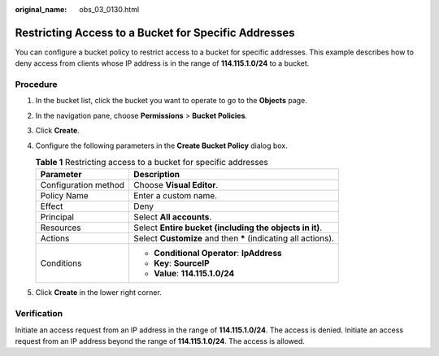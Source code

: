 :original_name: obs_03_0130.html

.. _obs_03_0130:

Restricting Access to a Bucket for Specific Addresses
=====================================================

You can configure a bucket policy to restrict access to a bucket for specific addresses. This example describes how to deny access from clients whose IP address is in the range of **114.115.1.0/24** to a bucket.

Procedure
---------

#. In the bucket list, click the bucket you want to operate to go to the **Objects** page.
#. In the navigation pane, choose **Permissions** > **Bucket Policies**.
#. Click **Create**.
#. Configure the following parameters in the **Create Bucket Policy** dialog box.

   .. table:: **Table 1** Restricting access to a bucket for specific addresses

      +-----------------------------------+----------------------------------------------------------------+
      | Parameter                         | Description                                                    |
      +===================================+================================================================+
      | Configuration method              | Choose **Visual Editor**.                                      |
      +-----------------------------------+----------------------------------------------------------------+
      | Policy Name                       | Enter a custom name.                                           |
      +-----------------------------------+----------------------------------------------------------------+
      | Effect                            | Deny                                                           |
      +-----------------------------------+----------------------------------------------------------------+
      | Principal                         | Select **All accounts**.                                       |
      +-----------------------------------+----------------------------------------------------------------+
      | Resources                         | Select **Entire bucket (including the objects in it)**.        |
      +-----------------------------------+----------------------------------------------------------------+
      | Actions                           | Select **Customize** and then **\*** (indicating all actions). |
      +-----------------------------------+----------------------------------------------------------------+
      | Conditions                        | -  **Conditional Operator**: **IpAddress**                     |
      |                                   | -  **Key**: **SourceIP**                                       |
      |                                   | -  **Value**: **114.115.1.0/24**                               |
      +-----------------------------------+----------------------------------------------------------------+

#. Click **Create** in the lower right corner.

Verification
------------

Initiate an access request from an IP address in the range of **114.115.1.0/24**. The access is denied. Initiate an access request from an IP address beyond the range of **114.115.1.0/24**. The access is allowed.

